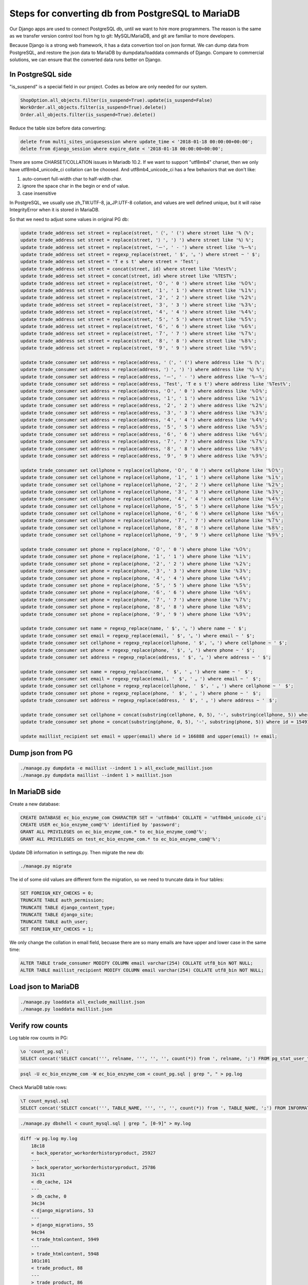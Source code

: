 Steps for converting db from PostgreSQL to MariaDB
===============================================================================

Our Django apps are used to connect PostgreSQL db, until we want to hire more programmers.   The reason is the same as we transfer version control tool from hg to git: MySQL/MariaDB, and git are familiar to more developers.

Because Django is a strong web framework, it has a data convertion tool on json format.  We can dump data from PostgreSQL, and restore the json data to MariaDB by dumpdata/loaddata commands of Django.  Compare to commercial solutions, we can ensure that the converted data runs better on Django.

In PostgreSQL side
-------------------------------------------------------------------------------

"is_suspend" is a special field in our project.  Codes as below are only needed for our system.

.. code-block:: python

    ShopOption.all_objects.filter(is_suspend=True).update(is_suspend=False)
    WorkOrder.all_objects.filter(is_suspend=True).delete()
    Order.all_objects.filter(is_suspend=True).delete()

Reduce the table size before data converting:

.. code-block:: sql

    delete from multi_sites_uniquesession where update_time < '2018-01-18 00:00:00+00:00';
    delete from django_session where expire_date < '2018-01-18 00:00:00+00:00';

There are some CHARSET/COLLATION issues in Mariadb 10.2.  If we want to support "utf8mb4" charset, then we only have utf8mb4_unicode_ci collation can be choosed.  And utf8mb4_unicode_ci has a few behaviors that we don't like:

1. auto-convert full-width char to half-width char.
#. ignore the space char in the begin or end of value.
#. case insensitive

In PostgreSQL, we usually use zh_TW.UTF-8, ja_JP.UTF-8 collation, and values are well defined unique, but it will raise IntegrityError when it is stored in MariaDB.

So that we need to adjust some values in original PG db:

.. code-block:: sql

    update trade_address set street = replace(street, '（', ' (') where street like '%（%';
    update trade_address set street = replace(street, '）', ') ') where street like '%）%';
    update trade_address set street = replace(street, '－', ' - ') where street like '%－%';
    update trade_address set street = regexp_replace(street, ' $', '。') where street ~ ' $';
    update trade_address set street = 'T e s t' where street = 'Test';
    update trade_address set street = concat(street, id) where street like '%test%';
    update trade_address set street = concat(street, id) where street like '%TEST%';
    update trade_address set street = replace(street, '０', ' 0 ') where street like '%０%';
    update trade_address set street = replace(street, '１', ' 1 ') where street like '%１%';
    update trade_address set street = replace(street, '２', ' 2 ') where street like '%２%';
    update trade_address set street = replace(street, '３', ' 3 ') where street like '%３%';
    update trade_address set street = replace(street, '４', ' 4 ') where street like '%４%';
    update trade_address set street = replace(street, '５', ' 5 ') where street like '%５%';
    update trade_address set street = replace(street, '６', ' 6 ') where street like '%６%';
    update trade_address set street = replace(street, '７', ' 7 ') where street like '%７%';
    update trade_address set street = replace(street, '８', ' 8 ') where street like '%８%';
    update trade_address set street = replace(street, '９', ' 9 ') where street like '%９%';

    update trade_consumer set address = replace(address, '（', ' (') where address like '%（%';
    update trade_consumer set address = replace(address, '）', ') ') where address like '%）%';
    update trade_consumer set address = replace(address, '－', ' - ') where address like '%－%';
    update trade_consumer set address = replace(address, 'Test', 'T e s t') where address like '%Test%';
    update trade_consumer set address = replace(address, '０', ' 0 ') where address like '%０%';
    update trade_consumer set address = replace(address, '１', ' 1 ') where address like '%１%';
    update trade_consumer set address = replace(address, '２', ' 2 ') where address like '%２%';
    update trade_consumer set address = replace(address, '３', ' 3 ') where address like '%３%';
    update trade_consumer set address = replace(address, '４', ' 4 ') where address like '%４%';
    update trade_consumer set address = replace(address, '５', ' 5 ') where address like '%５%';
    update trade_consumer set address = replace(address, '６', ' 6 ') where address like '%６%';
    update trade_consumer set address = replace(address, '７', ' 7 ') where address like '%７%';
    update trade_consumer set address = replace(address, '８', ' 8 ') where address like '%８%';
    update trade_consumer set address = replace(address, '９', ' 9 ') where address like '%９%';

    update trade_consumer set cellphone = replace(cellphone, '０', ' 0 ') where cellphone like '%０%';
    update trade_consumer set cellphone = replace(cellphone, '１', ' 1 ') where cellphone like '%１%';
    update trade_consumer set cellphone = replace(cellphone, '２', ' 2 ') where cellphone like '%２%';
    update trade_consumer set cellphone = replace(cellphone, '３', ' 3 ') where cellphone like '%３%';
    update trade_consumer set cellphone = replace(cellphone, '４', ' 4 ') where cellphone like '%４%';
    update trade_consumer set cellphone = replace(cellphone, '５', ' 5 ') where cellphone like '%５%';
    update trade_consumer set cellphone = replace(cellphone, '６', ' 6 ') where cellphone like '%６%';
    update trade_consumer set cellphone = replace(cellphone, '７', ' 7 ') where cellphone like '%７%';
    update trade_consumer set cellphone = replace(cellphone, '８', ' 8 ') where cellphone like '%８%';
    update trade_consumer set cellphone = replace(cellphone, '９', ' 9 ') where cellphone like '%９%';

    update trade_consumer set phone = replace(phone, '０', ' 0 ') where phone like '%０%';
    update trade_consumer set phone = replace(phone, '１', ' 1 ') where phone like '%１%';
    update trade_consumer set phone = replace(phone, '２', ' 2 ') where phone like '%２%';
    update trade_consumer set phone = replace(phone, '３', ' 3 ') where phone like '%３%';
    update trade_consumer set phone = replace(phone, '４', ' 4 ') where phone like '%４%';
    update trade_consumer set phone = replace(phone, '５', ' 5 ') where phone like '%５%';
    update trade_consumer set phone = replace(phone, '６', ' 6 ') where phone like '%６%';
    update trade_consumer set phone = replace(phone, '７', ' 7 ') where phone like '%７%';
    update trade_consumer set phone = replace(phone, '８', ' 8 ') where phone like '%８%';
    update trade_consumer set phone = replace(phone, '９', ' 9 ') where phone like '%９%';

    update trade_consumer set name = regexp_replace(name, ' $', '。') where name ~ ' $';
    update trade_consumer set email = regexp_replace(email, ' $', '。') where email ~ ' $';
    update trade_consumer set cellphone = regexp_replace(cellphone, ' $', '。') where cellphone ~ ' $';
    update trade_consumer set phone = regexp_replace(phone, ' $', '。') where phone ~ ' $';
    update trade_consumer set address = regexp_replace(address, ' $', '。') where address ~ ' $';

    update trade_consumer set name = regexp_replace(name, '　$', ' 。') where name ~ '　$';
    update trade_consumer set email = regexp_replace(email, '　$', ' 。') where email ~ '　$';
    update trade_consumer set cellphone = regexp_replace(cellphone, '　$', ' 。') where cellphone ~ '　$';
    update trade_consumer set phone = regexp_replace(phone, '　$', ' 。') where phone ~ '　$';
    update trade_consumer set address = regexp_replace(address, '　$', ' 。') where address ~ '　$';

    update trade_consumer set cellphone = concat(substring(cellphone, 0, 5), '-', substring(cellphone, 5)) where id = 10855 and cellphone not like '%-%';
    update trade_consumer set phone = concat(substring(phone, 0, 5), '-', substring(phone, 5)) where id = 15491 and phone not like '%-%';

    update maillist_recipient set email = upper(email) where id = 166888 and upper(email) != email;

Dump json from PG
-------------------------------------------------------------------------------

.. code-block:: bash

    ./manage.py dumpdata -e maillist --indent 1 > all_exclude_maillist.json
    ./manage.py dumpdata maillist --indent 1 > maillist.json

In MariaDB side
-------------------------------------------------------------------------------

Create a new database:

.. code-block:: sql

    CREATE DATABASE ec_bio_enzyme_com CHARACTER SET = 'utf8mb4' COLLATE = 'utf8mb4_unicode_ci';
    CREATE USER ec_bio_enzyme_com@'%' identified by 'password';
    GRANT ALL PRIVILEGES on ec_bio_enzyme_com.* to ec_bio_enzyme_com@'%';
    GRANT ALL PRIVILEGES on test_ec_bio_enzyme_com.* to ec_bio_enzyme_com@'%';

Update DB information in settings.py. Then migrate the new db:

.. code-block:: bash

    ./manage.py migrate

The id of some old values are different form the migration, so we need to truncate data in four tables:

.. code-block:: sql

    SET FOREIGN_KEY_CHECKS = 0;
    TRUNCATE TABLE auth_permission;
    TRUNCATE TABLE django_content_type;
    TRUNCATE TABLE django_site;
    TRUNCATE TABLE auth_user;
    SET FOREIGN_KEY_CHECKS = 1;

We only change the collation in email field, becuase there are so many emails are have upper and lower case in the same time:

.. code-block:: sql

    ALTER TABLE trade_consumer MODIFY COLUMN email varchar(254) COLLATE utf8_bin NOT NULL;
    ALTER TABLE maillist_recipient MODIFY COLUMN email varchar(254) COLLATE utf8_bin NOT NULL;

Load json to MariaDB
-------------------------------------------------------------------------------

.. code-block:: bash

    ./manage.py loaddata all_exclude_maillist.json
    ./manage.py loaddata maillist.json

Verify row counts
-------------------------------------------------------------------------------

Log table row counts in PG:

.. code-block:: psql

    \o 'count_pg.sql';
    SELECT concat('SELECT concat(''', relname, ''', '', '', count(*)) from ', relname, ';') FROM pg_stat_user_tables ORDER BY relname;

.. code-block:: bash

    psql -U ec_bio_enzyme_com -W ec_bio_enzyme_com < count_pg.sql | grep ", " > pg.log


Check MariaDB table rows:

.. code-block:: psql

    \T count_mysql.sql
    SELECT concat('SELECT concat(''', TABLE_NAME, ''', '', '', count(*)) from ', TABLE_NAME, ';') FROM INFORMATION_SCHEMA.TABLES WHERE TABLE_SCHEMA = 'ec_bio_enzyme_com' order by TABLE_NAME;

.. code-block:: bash

    ./manage.py dbshell < count_mysql.sql | grep ", [0-9]" > my.log

.. code-block:: bash

    diff -w pg.log my.log
        18c18
        < back_operator_workorderhistoryproduct, 25927
        ---
        > back_operator_workorderhistoryproduct, 25786
        31c31
        < db_cache, 124
        ---
        > db_cache, 0
        34c34
        < django_migrations, 53
        ---
        > django_migrations, 55
        94c94
        < trade_htmlcontent, 5949
        ---
        > trade_htmlcontent, 5948
        101c101
        < trade_product, 88
        ---
        > trade_product, 86

Except db_cache, django_migrations tables(dumpdata ignores those), we can see the different counts are only involved by "is_suspend = true".

Hooray~ It is Done!
